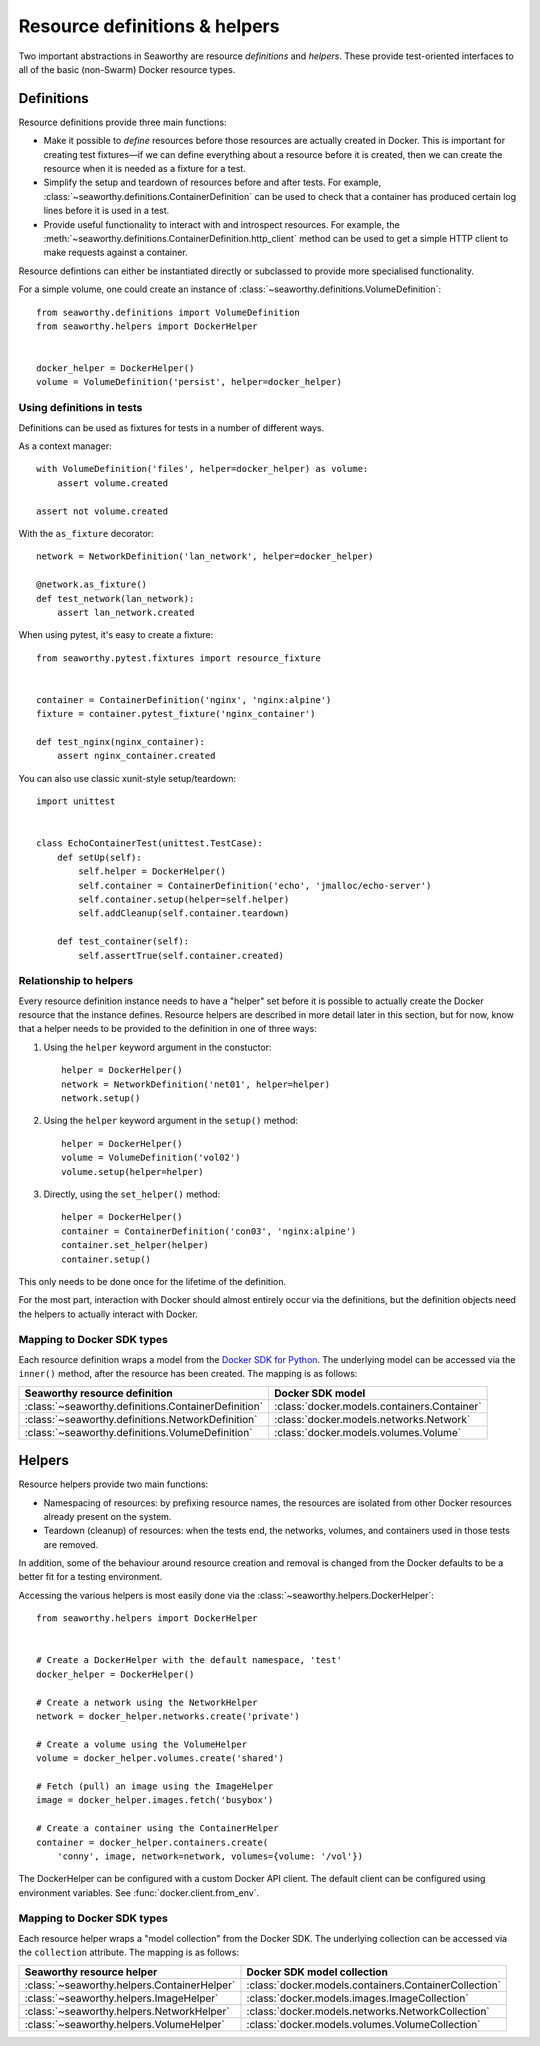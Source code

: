 Resource definitions & helpers
==============================
Two important abstractions in Seaworthy are resource *definitions* and
*helpers*. These provide test-oriented interfaces to all of the basic
(non-Swarm) Docker resource types.

Definitions
-----------
Resource definitions provide three main functions:

- Make it possible to *define* resources before those resources are actually
  created in Docker. This is important for creating test fixtures—if we can
  define everything about a resource before it is created, then we can create
  the resource when it is needed as a fixture for a test.
- Simplify the setup and teardown of resources before and after tests. For
  example, :class:`~seaworthy.definitions.ContainerDefinition` can be used to
  check that a container has produced certain log lines before it is used in a
  test.
- Provide useful functionality to interact with and introspect resources. For
  example, the :meth:`~seaworthy.definitions.ContainerDefinition.http_client`
  method can be used to get a simple HTTP client to make requests against a
  container.

Resource defintions can either be instantiated directly or subclassed to
provide more specialised functionality.

For a simple volume, one could create an instance of
:class:`~seaworthy.definitions.VolumeDefinition`::

    from seaworthy.definitions import VolumeDefinition
    from seaworthy.helpers import DockerHelper


    docker_helper = DockerHelper()
    volume = VolumeDefinition('persist', helper=docker_helper)


Using definitions in tests
^^^^^^^^^^^^^^^^^^^^^^^^^^
Definitions can be used as fixtures for tests in a number of different ways.

As a context manager::

    with VolumeDefinition('files', helper=docker_helper) as volume:
        assert volume.created

    assert not volume.created

With the ``as_fixture`` decorator::

    network = NetworkDefinition('lan_network', helper=docker_helper)

    @network.as_fixture()
    def test_network(lan_network):
        assert lan_network.created

When using pytest, it's easy to create a fixture::

    from seaworthy.pytest.fixtures import resource_fixture


    container = ContainerDefinition('nginx', 'nginx:alpine')
    fixture = container.pytest_fixture('nginx_container')

    def test_nginx(nginx_container):
        assert nginx_container.created

You can also use classic xunit-style setup/teardown::

    import unittest


    class EchoContainerTest(unittest.TestCase):
        def setUp(self):
            self.helper = DockerHelper()
            self.container = ContainerDefinition('echo', 'jmalloc/echo-server')
            self.container.setup(helper=self.helper)
            self.addCleanup(self.container.teardown)

        def test_container(self):
            self.assertTrue(self.container.created)


Relationship to helpers
^^^^^^^^^^^^^^^^^^^^^^^
Every resource definition instance needs to have a "helper" set before it is
possible to actually create the Docker resource that the instance defines.
Resource helpers are described in more detail later in this section, but for
now, know that a helper needs to be provided to the definition in one of three
ways:

1. Using the ``helper`` keyword argument in the constuctor::

    helper = DockerHelper()
    network = NetworkDefinition('net01', helper=helper)
    network.setup()

2. Using the ``helper`` keyword argument in the ``setup()`` method::

    helper = DockerHelper()
    volume = VolumeDefinition('vol02')
    volume.setup(helper=helper)

3. Directly, using the ``set_helper()`` method::

    helper = DockerHelper()
    container = ContainerDefinition('con03', 'nginx:alpine')
    container.set_helper(helper)
    container.setup()

This only needs to be done once for the lifetime of the definition.

For the most part, interaction with Docker should almost entirely occur via the
definitions, but the definition objects need the helpers to actually interact
with Docker.


Mapping to Docker SDK types
^^^^^^^^^^^^^^^^^^^^^^^^^^^
Each resource definition wraps a model from the `Docker SDK for Python`_. The
underlying model can be accessed via the ``inner()`` method, after the resource
has been created. The mapping is as follows:

===================================================  ============================================
Seaworthy resource definition                        Docker SDK model
===================================================  ============================================
:class:`~seaworthy.definitions.ContainerDefinition`  :class:`docker.models.containers.Container`
:class:`~seaworthy.definitions.NetworkDefinition`    :class:`docker.models.networks.Network`
:class:`~seaworthy.definitions.VolumeDefinition`     :class:`docker.models.volumes.Volume`
===================================================  ============================================

Helpers
-------
Resource helpers provide two main functions:

- Namespacing of resources: by prefixing resource names, the resources are
  isolated from other Docker resources already present on the system.
- Teardown (cleanup) of resources: when the tests end, the networks, volumes,
  and containers used in those tests are removed.

In addition, some of the behaviour around resource creation and removal is
changed from the Docker defaults to be a better fit for a testing environment.

Accessing the various helpers is most easily done via the
:class:`~seaworthy.helpers.DockerHelper`::

    from seaworthy.helpers import DockerHelper


    # Create a DockerHelper with the default namespace, 'test'
    docker_helper = DockerHelper()

    # Create a network using the NetworkHelper
    network = docker_helper.networks.create('private')

    # Create a volume using the VolumeHelper
    volume = docker_helper.volumes.create('shared')

    # Fetch (pull) an image using the ImageHelper
    image = docker_helper.images.fetch('busybox')

    # Create a container using the ContainerHelper
    container = docker_helper.containers.create(
        'conny', image, network=network, volumes={volume: '/vol'})

The DockerHelper can be configured with a custom Docker API client. The default
client can be configured using environment variables. See
:func:`docker.client.from_env`.

Mapping to Docker SDK types
^^^^^^^^^^^^^^^^^^^^^^^^^^^
Each resource helper wraps a "model collection" from the Docker SDK. The
underlying collection can be accessed via the ``collection`` attribute. The
mapping is as follows:

===========================================  ======================================================
Seaworthy resource helper                    Docker SDK model collection
===========================================  ======================================================
:class:`~seaworthy.helpers.ContainerHelper`  :class:`docker.models.containers.ContainerCollection`
:class:`~seaworthy.helpers.ImageHelper`      :class:`docker.models.images.ImageCollection`
:class:`~seaworthy.helpers.NetworkHelper`    :class:`docker.models.networks.NetworkCollection`
:class:`~seaworthy.helpers.VolumeHelper`     :class:`docker.models.volumes.VolumeCollection`
===========================================  ======================================================


.. _`Docker SDK for Python`: https://docker-py.readthedocs.io/
